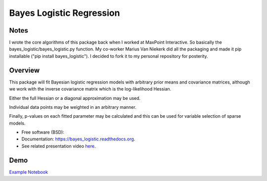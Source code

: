 =========================
Bayes Logistic Regression
=========================

+------+-----------+
|asdasd|asdasdasd  |
+======+===========+


.. image:: https://img.shields.io/travis/MaxPoint/bayes_logistic.svg
        :target: https://travis-ci.org/MaxPoint/bayes_logistic

.. image:: https://img.shields.io/pypi/v/bayes_logistic.svg
        :target: https://pypi.python.org/pypi/bayes_logistic

.. image:: https://img.shields.io/pypi/pyversions/bayes_logistic.svg
        :target: https://pypi.python.org/pypi/bayes_logistic
        
Notes
----

I wrote the core algorithms of this package back when I worked at 
MaxPoint Interactive. So basically the bayes_logistic/bayes_logistic.py 
function. My co-worker Marius Van Niekerk did all the packaging and made it
pip installable ("pip install bayes_logistic"). I decided to fork it to my
personal repository for posterity.

Overview
----

This package will fit Bayesian logistic regression models with arbitrary
prior means and covariance matrices, although we work with the inverse covariance matrix which is the log-likelihood
Hessian.

Either the full Hessian or a diagonal approximation may be used.

Individual data points may be weighted in an arbitrary manner.  

Finally, p-values on each fitted parameter may be calculated and this can be used
for variable selection of sparse models.

* Free software (BSD): |lic|
* Documentation: https://bayes_logistic.readthedocs.org.
* See related presentation video `here`_.

.. |lic| image:: https://img.shields.io/github/license/MaxPoint/bayes_logistic.svg
.. _here: http://www.opendatascience.com/conferences/rob-haslinger-at-bdf-2015-bayes_logistic-a-python-package-for-bayesian-logistic-regression/

Demo
----

`Example Notebook`_

.. _Example Notebook: http://nbviewer.ipython.org/github/MaxPoint/bayes_logistic/blob/master/notebooks/bayeslogistic_demo.ipynb
